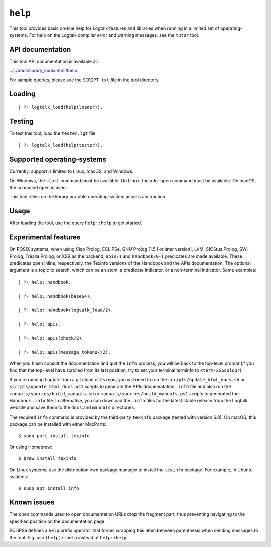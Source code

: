 .. _library_help:

``help``
========

This tool provides basic on-line help for Logtalk features and libraries
when running in a limited set of operating-systems. For help on the
Logtalk compiler error and warning messages, see the ``tutor`` tool.

API documentation
-----------------

This tool API documentation is available at:

`../../docs/library_index.html#help <../../docs/library_index.html#help>`__

For sample queries, please see the ``SCRIPT.txt`` file in the tool
directory.

Loading
-------

::

   | ?- logtalk_load(help(loader)).

Testing
-------

To test this tool, load the ``tester.lgt`` file:

::

   | ?- logtalk_load(help(tester)).

Supported operating-systems
---------------------------

Currently, support is limited to Linux, macOS, and Windows.

On Windows, the ``start`` command must be available. On Linux, the
``xdg-open`` command must be available. On macOS, the command ``open``
is used.

This tool relies on the library portable operating-system access
abstraction.

Usage
-----

After loading the tool, use the query ``help::help`` to get started.

Experimental features
---------------------

On POSIX systems, when using Ciao Prolog, ECLiPSe, GNU Prolog (1.5.1 or
later version), LVM, SICStus Prolog, SWI-Prolog, Trealla Prolog, or XSB
as the backend, ``apis/1`` and ``handbook/0-1`` predicates are made
available. These predicates open inline, respectively, the Texinfo
versions of the Handbook and the APIs documentation. The optional
argument is a topic to search, which can be an atom, a predicate
indicator, or a non-terminal indicator. Some examples:

::

   | ?- help::handbook.

   | ?- help::handbook(base64).

   | ?- help::handbook(logtalk_load/2).

   | ?- help::apis.

   | ?- help::apis(check/2).

   | ?- help::apis(message_tokens//2).

When you finish consult the documentation and quit the ``info`` process,
you will be back to the top-level prompt (if you find that the top-level
have scrolled from its last position, try to set your terminal terminfo
to ``xterm-256colour``).

If you're running Logtalk from a git clone of its repo, you will need to
run the ``scripts/update_html_docs.sh`` or
``scripts/update_html_docs.ps1`` scripts to generate the APIs
documentation ``.info`` file and also run the
``manuals/sources/build_manuals.sh`` or
``manuals/sources/build_manuals.ps1`` scripts to generated the Handbook
``.info`` file. In alternative, you can download the ``.info`` files for
the latest stable release from the Logtalk website and save them to the
``docs`` and ``manuals`` directories.

The required ``info`` command is provided by the third-party ``texinfo``
package (tested with version 6.8). On macOS, this package can be
installed with either MacPorts:

::

   $ sudo port install texinfo

Or using Homebrew:

::

   $ brew install texinfo

On Linux systems, use the distribution own package manager to install
the ``texinfo`` package. For example, in Ubuntu systems:

::

   $ sudo apt install info

Known issues
------------

The open commands used to open documentation URLs drop the fragment
part, thus preventing navigating to the specified position on the
documentation page.

ECLiPSe defines a ``help`` prefix operator that forces wrapping this
atom between parenthesis when sending messages to the tool. E.g. use
``(help)::help`` instead of ``help::help``.
